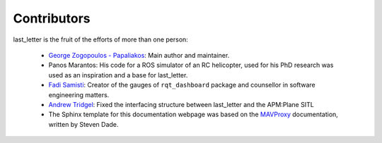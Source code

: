 Contributors
============

last_letter is the fruit of the efforts of more than one person:

 * `George Zogopoulos - Papaliakos <https://github.com/Georacer>`_: Main author and maintainer.
 * Panos Marantos: His code for a ROS simulator of an RC helicopter, used for his PhD research was used as an inspiration and a base for last_letter.
 * `Fadi Samisti <https://github.com/Fil0x>`_: Creator of the gauges of ``rqt_dashboard`` package and counsellor in software engineering matters.
 * `Andrew Tridgel <https://github.com/tridge>`_: Fixed the interfacing structure between last_letter and the APM:Plane SITL
 * The Sphinx template for this documentation webpage was based on the `MAVProxy <http://dronecode.github.io/MAVProxy/html/index.html>`_ documentation, written by Steven Dade.
